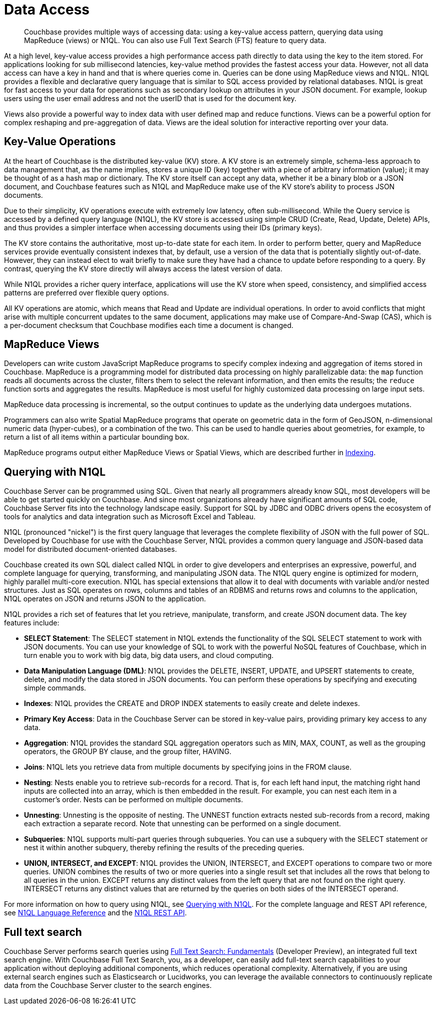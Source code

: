 = Data Access
:page-topic-type: concept
:page-aliases: n1ql:n1ql-intro/data-access-using-n1ql

[abstract]
Couchbase provides multiple ways of accessing data: using a key-value access pattern, querying data using MapReduce (views) or N1QL.
You can also use Full Text Search (FTS) feature to query data.

At a high level, key-value access provides a high performance access path directly to data using the key to the item stored.
For applications looking for sub millisecond latencies, key-value method provides the fastest access your data.
However, not all data access can have a key in hand and that is where queries come in.
Queries can be done using MapReduce views and N1QL.
N1QL provides a flexible and declarative query language that is similar to SQL access provided by relational databases.
N1QL is great for fast access to your data for operations such as secondary lookup on attributes in your JSON document.
For example, lookup users using the user email address and not the userID that is used for the document key.

Views also provide a powerful way to index data with user defined map and reduce functions.
Views can be a powerful option for complex reshaping and pre-aggregation of data.
Views are the ideal solution for interactive reporting over your data.

== Key-Value Operations

At the heart of Couchbase is the distributed key-value (KV) store.
A KV store is an extremely simple, schema-less approach to data management that, as the name implies, stores a unique ID (key) together with a piece of arbitrary information (value); it may be thought of as a hash map or dictionary.
The KV store itself can accept any data, whether it be a binary blob or a JSON document, and Couchbase features such as N1QL and MapReduce make use of the KV store’s ability to process JSON documents.

Due to their simplicity, KV operations execute with extremely low latency, often sub-millisecond.
While the Query service is accessed by a defined query language (N1QL), the KV store is accessed using simple CRUD (Create, Read, Update, Delete) APIs, and thus provides a simpler interface when accessing documents using their IDs (primary keys).

The KV store contains the authoritative, most up-to-date state for each item.
In order to perform better, query and MapReduce services provide eventually consistent indexes that, by default, use a version of the data that is potentially slightly out-of-date.
However, they can instead elect to wait briefly to make sure they have had a chance to update before responding to a query.
By contrast, querying the KV store directly will always access the latest version of data.

While N1QL provides a richer query interface, applications will use the KV store when speed, consistency, and simplified access patterns are preferred over flexible query options.

All KV operations are atomic, which means that Read and Update are individual operations.
In order to avoid conflicts that might arise with multiple concurrent updates to the same document, applications may make use of Compare-And-Swap (CAS), which is a per-document checksum that Couchbase modifies each time a document is changed.

== MapReduce Views

Developers can write custom JavaScript MapReduce programs to specify complex indexing and aggregation of items stored in Couchbase.
MapReduce is a programming model for distributed data processing on highly parallelizable data: the [.cmd]`map` function reads all documents across the cluster, filters them to select the relevant information, and then emits the results; the [.cmd]`reduce` function sorts and aggregates the results.
MapReduce is most useful for highly customized data processing on large input sets.

MapReduce data processing is incremental, so the output continues to update as the underlying data undergoes mutations.

Programmers can also write Spatial MapReduce programs that operate on geometric data in the form of GeoJSON, n-dimensional numeric data (hyper-cubes), or a combination of the two.
This can be used to handle queries about geometries, for example, to return a list of all items within a particular bounding box.

MapReduce programs output either MapReduce Views or Spatial Views, which are described further in xref:concepts:indexing.adoc[Indexing].

== Querying with N1QL

Couchbase Server can be programmed using SQL.
Given that nearly all programmers already know SQL, most developers will be able to get started quickly on Couchbase.
And since most organizations already have significant amounts of SQL code, Couchbase Server fits into the technology landscape easily.
Support for SQL by JDBC and ODBC drivers opens the ecosystem of tools for analytics and data integration such as Microsoft Excel and Tableau.

N1QL (pronounced "nickel") is the first query language that leverages the complete flexibility of JSON with the full power of SQL.
Developed by Couchbase for use with the Couchbase Server, N1QL provides a common query language and JSON-based data model for distributed document-oriented databases.

Couchbase created its own SQL dialect called N1QL in order to give developers and enterprises an expressive, powerful, and complete language for querying, transforming, and manipulating JSON data.
The N1QL query engine is optimized for modern, highly parallel multi-core execution.
N1QL has special extensions that allow it to deal with documents with variable and/or nested structures.
Just as SQL operates on rows, columns and tables of an RDBMS and returns rows and columns to the application, N1QL operates on JSON and returns JSON to the application.

N1QL provides a rich set of features that let you retrieve, manipulate, transform, and create JSON document data.
The key features include:

* *SELECT Statement*: The SELECT statement in N1QL extends the functionality of the SQL SELECT statement to work with JSON documents.
You can use your knowledge of SQL to work with the powerful NoSQL features of Couchbase, which in turn enable you to work with big data, big data users, and cloud computing.
* *Data Manipulation Language (DML)*: N1QL provides the DELETE, INSERT, UPDATE, and UPSERT statements to create, delete, and modify the data stored in JSON documents.
You can perform these operations by specifying and executing simple commands.
* *Indexes*: N1QL provides the CREATE and DROP INDEX statements to easily create and delete indexes.
* *Primary Key Access*: Data in the Couchbase Server can be stored in key-value pairs, providing primary key access to any data.
* *Aggregation*: N1QL provides the standard SQL aggregation operators such as MIN, MAX, COUNT, as well as the grouping operators, the GROUP BY clause, and the group filter, HAVING.
* *Joins*: N1QL lets you retrieve data from multiple documents by specifying joins in the FROM clause.
* *Nesting*: Nests enable you to retrieve sub-records for a record.
That is, for each left hand input, the matching right hand inputs are collected into an array, which is then embedded in the result.
For example, you can nest each item in a customer’s order.
Nests can be performed on multiple documents.
* *Unnesting*: Unnesting is the opposite of nesting.
The UNNEST function extracts nested sub-records from a record, making each extraction a separate record.
Note that unnesting can be performed on a single document.
* *Subqueries*: N1QL supports multi-part queries through subqueries.
You can use a subquery with the SELECT statement or nest it within another subquery, thereby refining the results of the preceding queries.
* *UNION, INTERSECT, and EXCEPT*: N1QL provides the UNION, INTERSECT, and EXCEPT operations to compare two or more queries.
UNION combines the results of two or more queries into a single result set that includes all the rows that belong to all queries in the union.
EXCEPT returns any distinct values from the left query that are not found on the right query.
INTERSECT returns any distinct values that are returned by the queries on both sides of the INTERSECT operand.

For more information on how to query using N1QL, see xref:2.5@java-sdk::n1ql-query.adoc[Querying with N1QL].
For the complete language and REST API reference, see xref:n1ql:n1ql-language-reference/index.adoc[N1QL Language Reference] and the xref:n1ql:n1ql-rest-api/index.adoc[N1QL REST API].

== Full text search

Couchbase Server performs search queries using xref:fts:full-text-intro.adoc[Full Text Search: Fundamentals] (Developer Preview), an integrated full text search engine.
With Couchbase Full Text Search, you, as a developer, can easily add full-text search capabilities to your application without deploying additional components, which reduces operational complexity.
Alternatively, if you are using external search engines such as Elasticsearch or Lucidworks, you can leverage the available connectors to continuously replicate data from the Couchbase Server cluster to the search engines.
